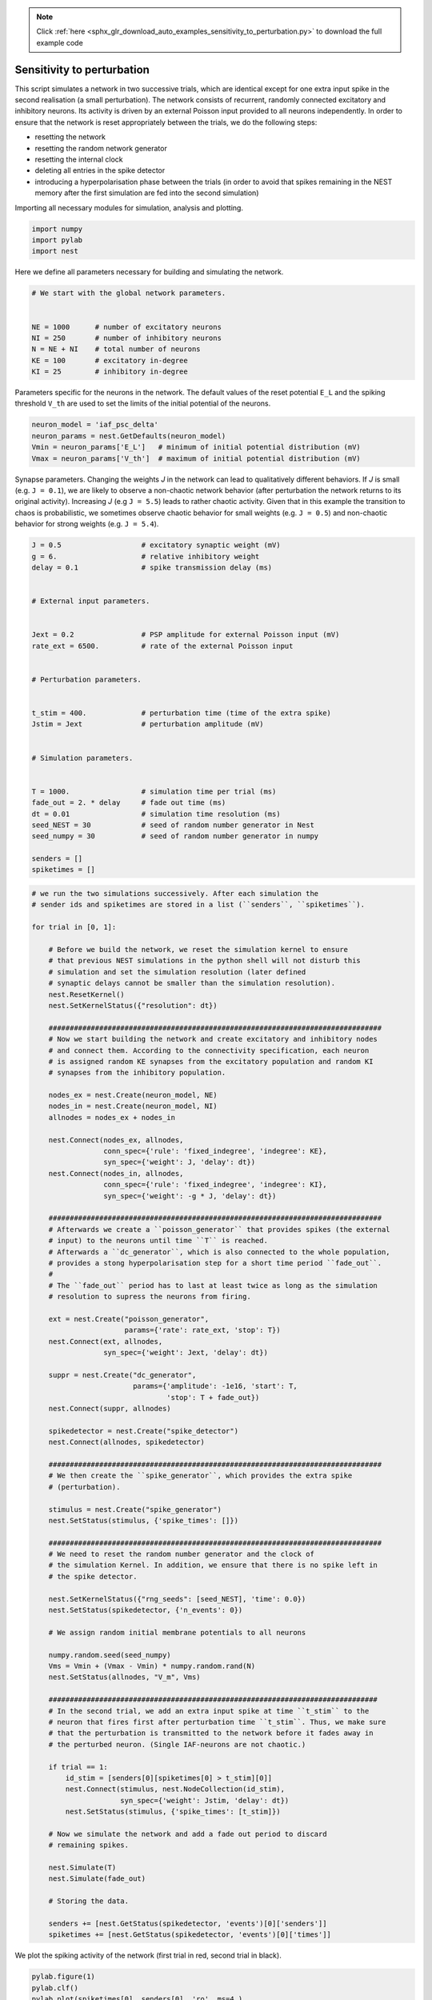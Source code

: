 .. note::
    :class: sphx-glr-download-link-note

    Click :ref:`here <sphx_glr_download_auto_examples_sensitivity_to_perturbation.py>` to download the full example code
.. rst-class:: sphx-glr-example-title

.. _sphx_glr_auto_examples_sensitivity_to_perturbation.py:


Sensitivity to perturbation
---------------------------

This script simulates a network in two successive trials, which are identical
except for one extra input spike in the second realisation (a small
perturbation). The network consists of recurrent, randomly connected excitatory
and inhibitory neurons. Its activity is driven by an external Poisson input
provided to all neurons independently. In order to ensure that the network is
reset appropriately between the trials, we do the following steps:

- resetting the network
- resetting the random network generator
- resetting the internal clock
- deleting all entries in the spike detector
- introducing a hyperpolarisation phase between the trials
  (in order to avoid that spikes remaining in the NEST memory
  after the first simulation are fed into the second simulation)


Importing all necessary modules for simulation, analysis and plotting.


.. code-block:: default



    import numpy
    import pylab
    import nest



Here we define all parameters necessary for building and simulating the
network.


.. code-block:: default


    # We start with the global network parameters.


    NE = 1000      # number of excitatory neurons
    NI = 250       # number of inhibitory neurons
    N = NE + NI    # total number of neurons
    KE = 100       # excitatory in-degree
    KI = 25        # inhibitory in-degree



Parameters specific for the neurons in the network. The  default values of
the reset potential ``E_L`` and the spiking threshold ``V_th`` are used to set
the limits of the initial potential of the neurons.


.. code-block:: default



    neuron_model = 'iaf_psc_delta'
    neuron_params = nest.GetDefaults(neuron_model)
    Vmin = neuron_params['E_L']   # minimum of initial potential distribution (mV)
    Vmax = neuron_params['V_th']  # maximum of initial potential distribution (mV)



Synapse parameters. Changing the weights `J` in the network can lead to
qualitatively different behaviors. If `J` is small (e.g. ``J = 0.1``), we
are likely to observe a non-chaotic network behavior (after perturbation
the network returns to its original activity). Increasing `J`
(e.g ``J = 5.5``) leads to rather chaotic activity. Given that in this
example the transition to chaos is probabilistic, we sometimes observe
chaotic behavior for small weights (e.g. ``J = 0.5``) and non-chaotic
behavior for strong weights (e.g. ``J = 5.4``).


.. code-block:: default



    J = 0.5                   # excitatory synaptic weight (mV)
    g = 6.                    # relative inhibitory weight
    delay = 0.1               # spike transmission delay (ms)


    # External input parameters.


    Jext = 0.2                # PSP amplitude for external Poisson input (mV)
    rate_ext = 6500.          # rate of the external Poisson input


    # Perturbation parameters.


    t_stim = 400.             # perturbation time (time of the extra spike)
    Jstim = Jext              # perturbation amplitude (mV)


    # Simulation parameters.


    T = 1000.                 # simulation time per trial (ms)
    fade_out = 2. * delay     # fade out time (ms)
    dt = 0.01                 # simulation time resolution (ms)
    seed_NEST = 30            # seed of random number generator in Nest
    seed_numpy = 30           # seed of random number generator in numpy

    senders = []
    spiketimes = []



.. code-block:: default


    # we run the two simulations successively. After each simulation the
    # sender ids and spiketimes are stored in a list (``senders``, ``spiketimes``).

    for trial in [0, 1]:

        # Before we build the network, we reset the simulation kernel to ensure
        # that previous NEST simulations in the python shell will not disturb this
        # simulation and set the simulation resolution (later defined
        # synaptic delays cannot be smaller than the simulation resolution).
        nest.ResetKernel()
        nest.SetKernelStatus({"resolution": dt})

        ###############################################################################
        # Now we start building the network and create excitatory and inhibitory nodes
        # and connect them. According to the connectivity specification, each neuron
        # is assigned random KE synapses from the excitatory population and random KI
        # synapses from the inhibitory population.

        nodes_ex = nest.Create(neuron_model, NE)
        nodes_in = nest.Create(neuron_model, NI)
        allnodes = nodes_ex + nodes_in

        nest.Connect(nodes_ex, allnodes,
                     conn_spec={'rule': 'fixed_indegree', 'indegree': KE},
                     syn_spec={'weight': J, 'delay': dt})
        nest.Connect(nodes_in, allnodes,
                     conn_spec={'rule': 'fixed_indegree', 'indegree': KI},
                     syn_spec={'weight': -g * J, 'delay': dt})

        ###############################################################################
        # Afterwards we create a ``poisson_generator`` that provides spikes (the external
        # input) to the neurons until time ``T`` is reached.
        # Afterwards a ``dc_generator``, which is also connected to the whole population,
        # provides a stong hyperpolarisation step for a short time period ``fade_out``.
        #
        # The ``fade_out`` period has to last at least twice as long as the simulation
        # resolution to supress the neurons from firing.

        ext = nest.Create("poisson_generator",
                          params={'rate': rate_ext, 'stop': T})
        nest.Connect(ext, allnodes,
                     syn_spec={'weight': Jext, 'delay': dt})

        suppr = nest.Create("dc_generator",
                            params={'amplitude': -1e16, 'start': T,
                                    'stop': T + fade_out})
        nest.Connect(suppr, allnodes)

        spikedetector = nest.Create("spike_detector")
        nest.Connect(allnodes, spikedetector)

        ###############################################################################
        # We then create the ``spike_generator``, which provides the extra spike
        # (perturbation).

        stimulus = nest.Create("spike_generator")
        nest.SetStatus(stimulus, {'spike_times': []})

        ###############################################################################
        # We need to reset the random number generator and the clock of
        # the simulation Kernel. In addition, we ensure that there is no spike left in
        # the spike detector.

        nest.SetKernelStatus({"rng_seeds": [seed_NEST], 'time': 0.0})
        nest.SetStatus(spikedetector, {'n_events': 0})

        # We assign random initial membrane potentials to all neurons

        numpy.random.seed(seed_numpy)
        Vms = Vmin + (Vmax - Vmin) * numpy.random.rand(N)
        nest.SetStatus(allnodes, "V_m", Vms)

        ##############################################################################
        # In the second trial, we add an extra input spike at time ``t_stim`` to the
        # neuron that fires first after perturbation time ``t_stim``. Thus, we make sure
        # that the perturbation is transmitted to the network before it fades away in
        # the perturbed neuron. (Single IAF-neurons are not chaotic.)

        if trial == 1:
            id_stim = [senders[0][spiketimes[0] > t_stim][0]]
            nest.Connect(stimulus, nest.NodeCollection(id_stim),
                         syn_spec={'weight': Jstim, 'delay': dt})
            nest.SetStatus(stimulus, {'spike_times': [t_stim]})

        # Now we simulate the network and add a fade out period to discard
        # remaining spikes.

        nest.Simulate(T)
        nest.Simulate(fade_out)

        # Storing the data.

        senders += [nest.GetStatus(spikedetector, 'events')[0]['senders']]
        spiketimes += [nest.GetStatus(spikedetector, 'events')[0]['times']]


We plot the spiking activity of the network (first trial in red, second trial
in black).


.. code-block:: default


    pylab.figure(1)
    pylab.clf()
    pylab.plot(spiketimes[0], senders[0], 'ro', ms=4.)
    pylab.plot(spiketimes[1], senders[1], 'ko', ms=2.)
    pylab.xlabel('time (ms)')
    pylab.ylabel('neuron id')
    pylab.xlim((0, T))
    pylab.ylim((0, N))


.. rst-class:: sphx-glr-timing

   **Total running time of the script:** ( 0 minutes  0.000 seconds)


.. _sphx_glr_download_auto_examples_sensitivity_to_perturbation.py:


.. only :: html

 .. container:: sphx-glr-footer
    :class: sphx-glr-footer-example



  .. container:: sphx-glr-download

     :download:`Download Python source code: sensitivity_to_perturbation.py <sensitivity_to_perturbation.py>`



  .. container:: sphx-glr-download

     :download:`Download Jupyter notebook: sensitivity_to_perturbation.ipynb <sensitivity_to_perturbation.ipynb>`


.. only:: html

 .. rst-class:: sphx-glr-signature

    `Gallery generated by Sphinx-Gallery <https://sphinx-gallery.github.io>`_
